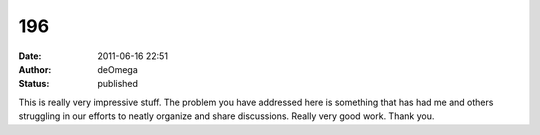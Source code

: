 196
###
:date: 2011-06-16 22:51
:author: deOmega
:status: published

This is really very impressive stuff. The problem you have addressed here is something that has had me and others struggling in our efforts to neatly organize and share discussions. Really very good work. Thank you.

